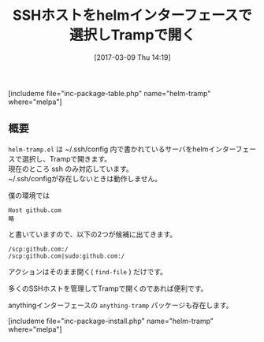 #+BLOG: rubikitch
#+POSTID: 2064
#+DATE: [2017-03-09 Thu 14:19]
#+PERMALINK: helm-tramp
#+OPTIONS: toc:nil num:nil todo:nil pri:nil tags:nil ^:nil \n:t -:nil tex:nil ':nil
#+ISPAGE: nil
# (progn (erase-buffer)(find-file-hook--org2blog/wp-mode))
#+DESCRIPTION:helm-tramp.elは~/.ssh/configで定義されているhostをhelmインターフェースで選択し、Trampを使って開く。
#+BLOG: rubikitch
#+CATEGORY: ネットワーク
#+EL_PKG_NAME: helm-tramp
#+TAGS: helm, tramp, 
#+TITLE: SSHホストをhelmインターフェースで選択しTrampで開く
#+EL_URL: 
#+begin: org2blog
[includeme file="inc-package-table.php" name="helm-tramp" where="melpa"]

#+end:
** 概要
 =helm-tramp.el= は ~/.ssh/config 内で書かれているサーバをhelmインターフェースで選択し、Trampで開きます。
現在のところ ssh のみ対応しています。
~/.ssh/configが存在しないときは動作しません。

僕の環境では
#+BEGIN_EXAMPLE
Host github.com
略
#+END_EXAMPLE
と書いていますので、以下の2つが候補に出てきます。

#+BEGIN_EXAMPLE
/scp:github.com:/
/scp:github.com|sudo:github.com:/
#+END_EXAMPLE

アクションはそのまま開く( =find-file= ) だけです。

多くのSSHホストを管理してTrampで開くのであれば便利です。

anythingインターフェースの =anything-tramp= パッケージも存在します。


[includeme file="inc-package-install.php" name="helm-tramp" where="melpa"]


# (progn (forward-line 1)(shell-command "screenshot-time.rb org_template" t))
